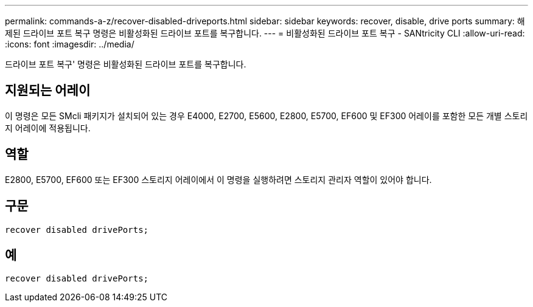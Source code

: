 ---
permalink: commands-a-z/recover-disabled-driveports.html 
sidebar: sidebar 
keywords: recover, disable, drive ports 
summary: 해제된 드라이브 포트 복구 명령은 비활성화된 드라이브 포트를 복구합니다. 
---
= 비활성화된 드라이브 포트 복구 - SANtricity CLI
:allow-uri-read: 
:icons: font
:imagesdir: ../media/


[role="lead"]
드라이브 포트 복구' 명령은 비활성화된 드라이브 포트를 복구합니다.



== 지원되는 어레이

이 명령은 모든 SMcli 패키지가 설치되어 있는 경우 E4000, E2700, E5600, E2800, E5700, EF600 및 EF300 어레이를 포함한 모든 개별 스토리지 어레이에 적용됩니다.



== 역할

E2800, E5700, EF600 또는 EF300 스토리지 어레이에서 이 명령을 실행하려면 스토리지 관리자 역할이 있어야 합니다.



== 구문

[source, cli]
----
recover disabled drivePorts;
----


== 예

[listing]
----
recover disabled drivePorts;
----